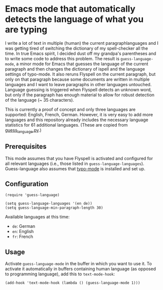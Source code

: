 * Emacs mode that automatically detects the language of what you are typing

I write a lot of text in multiple (human) the current paragraphlanguages and I was getting tired of switching the dictionary of my spell-checker all the time.  In true Emacs spirit, I decided dust off my grandpa's parentheses and to write some code to address this problem.  The result is ~guess-language-mode~, a minor mode for Emacs that guesses the language of the current paragraph and then changes the dictionary of ispell and the language settings of typo-mode.  It also reruns Flyspell on the current paragraph, but only on that paragraph because some documents are written in multiple languages and I want to leave paragraphs in other languages untouched.  Language guessing is triggered when Flyspell detects an unknown word, but only if the paragraph has enough material to allow for robust detection of the language (~ 35 characters).

This is currently a proof of concept and only three languages are supported: English, French, German.  However, it is very easy to add more languages and this repository already includes the necessary language statistics for 61 additional languages.  (These are copied from [[https://github.com/kent37/guess-language][guess_language.py]].)

** Prerequisites

This mode assumes that you have Flyspell is activated and configured for all relevant languages (i.e., those listed in ~guess-language-languages~).  Guess-language also assumes that [[https://github.com/jorgenschaefer/typoel][typo-mode]] is installed and set up.

** Configuration

#+BEGIN_SRC elisp
(require 'guess-language)

(setq guess-language-languages '(en de))
(setq guess-language-min-paragraph-length 30)
#+END_SRC

Available languages at this time:

- ~de~: German
- ~en~: English
- ~fr~: French

** Usage

Activate ~guess-language-mode~ in the buffer in which you want to use it.  To activate it automatically in buffers containing human language (as opposed to programming language), add this to ~text-mode-hook~:

#+BEGIN_SRC elisp
(add-hook 'text-mode-hook (lambda () (guess-language-mode 1)))
#+END_SRC
